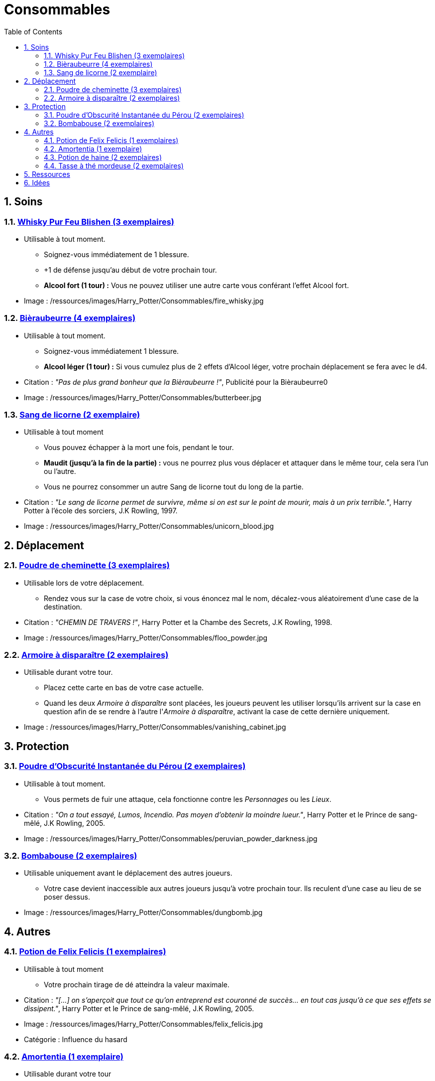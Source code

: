 :experimental:
:source-highlighter: pygments
:data-uri:
:icons: font

:toc:
:numbered:

:consommablesdir: /ressources/images/Harry_Potter/Consommables/

= Consommables

== Soins

=== http://harrypotter.wikia.com/wiki/Blishen%27s_Firewhisky[Whisky Pur Feu Blishen (3 exemplaires)]

* Utilisable à tout moment.
** Soignez-vous immédiatement de 1 blessure.
** +1 de défense jusqu'au début de votre prochain tour.
** *Alcool fort (1 tour) :* Vous ne pouvez utiliser une autre carte vous conférant l'effet Alcool fort.

* Image : {consommablesdir}fire_whisky.jpg

=== http://harrypotter.wikia.com/wiki/Butterbeer[Bièraubeurre (4 exemplaires)]

* Utilisable à tout moment.
** Soignez-vous immédiatement 1 blessure.
** *Alcool léger (1 tour) :* Si vous cumulez plus de 2 effets d'Alcool léger, votre prochain déplacement se fera avec le d4.

* Citation : _"Pas de plus grand bonheur que la Bièraubeurre !"_, Publicité pour la Bièraubeurre0
* Image : {consommablesdir}butterbeer.jpg

=== http://harrypotter.wikia.com/wiki/Unicorn_blood[Sang de licorne (2 exemplaire)]

* Utilisable à tout moment
** Vous pouvez échapper à la mort une fois, pendant le tour.
** *Maudit (jusqu'à la fin de la partie) :* vous ne pourrez plus vous déplacer et attaquer dans le même tour, cela sera l'un ou l'autre.
** Vous ne pourrez consommer un autre Sang de licorne tout du long de la partie.

* Citation : _"Le sang de licorne permet de survivre, même si on est sur le point de mourir, mais à un prix terrible."_, Harry Potter à l'école des sorciers, J.K Rowling, 1997.
* Image : {consommablesdir}unicorn_blood.jpg

== Déplacement

=== http://harrypotter.wikia.com/wiki/Floo_Powder[Poudre de cheminette (3 exemplaires)]

* Utilisable lors de votre déplacement.
** Rendez vous sur la case de votre choix, si vous énoncez mal le nom, décalez-vous aléatoirement d'une case de la destination.

* Citation : _"CHEMIN DE TRAVERS !"_, Harry Potter et la Chambe des Secrets, J.K Rowling, 1998.
* Image : {consommablesdir}floo_powder.jpg

=== http://harrypotter.wikia.com/wiki/Vanishing_Cabinet[Armoire à disparaître (2 exemplaires)]

* Utilisable durant votre tour.
** Placez cette carte en bas de votre case actuelle.
** Quand les deux _Armoire à disparaître_ sont placées, les joueurs peuvent les utiliser lorsqu'ils arrivent sur la case en question afin de se rendre à l'autre l'_Armoire à disparaître_, activant la case de cette dernière uniquement.

* Image : {consommablesdir}vanishing_cabinet.jpg

== Protection

=== http://harrypotter.wikia.com/wiki/Peruvian_Instant_Darkness_Powder[Poudre d'Obscurité Instantanée du Pérou (2 exemplaires)]

* Utilisable à tout moment.
** Vous permets de fuir une attaque, cela fonctionne contre les _Personnages_ ou les _Lieux_.

* Citation : _"On a tout essayé, Lumos, Incendio. Pas moyen d'obtenir la moindre lueur."_, Harry Potter et le Prince de sang-mêlé, J.K Rowling, 2005.
* Image : {consommablesdir}peruvian_powder_darkness.jpg

=== http://harrypotter.wikia.com/wiki/Dungbomb[Bombabouse (2 exemplaires)]

* Utilisable uniquement avant le déplacement des autres joueurs.
** Votre case devient inaccessible aux autres joueurs jusqu'à votre prochain tour. Ils reculent d'une case au lieu de se poser dessus.

* Image : {consommablesdir}dungbomb.jpg

== Autres

=== http://harrypotter.wikia.com/wiki/Felix_Felicis[Potion de Felix Felicis (1 exemplaires)]

* Utilisable à tout moment
** Votre prochain tirage de dé atteindra la valeur maximale.

* Citation : _"[...] on s'aperçoit que tout ce qu'on entreprend est couronné de succès... en tout cas jusqu'à ce que ses effets se dissipent."_, Harry Potter et le Prince de sang-mêlé, J.K Rowling, 2005.
* Image : {consommablesdir}felix_felicis.jpg
* Catégorie : Influence du hasard

=== http://harrypotter.wikia.com/wiki/Amortentia[Amortentia (1 exemplaire)]

* Utilisable durant votre tour
** Ciblez un autre personnage, il tombe fou amoureux de vous pendant 2 tours.
** Si vous mourrez, il se suicidera. Son cadavre sera inexploitable.
** L'effet peut-être annulé à l'aide d'un philtre de haine (l'un ne remplace pas l'autre).

* Citation : _"Non, elle produit simplement une forte attirance ou une obsession."_, Harry Potter et le Prince de sang-mêlé, J.K Rowling, 2005.
* Image : {consommablesdir}amortentia.jpg

=== http://harrypotter.wikia.com/wiki/Hate_Potion[Potion de haine (2 exemplaires)]

* Utilisable durant votre tour
** Vous pouvez attaquer deux fois par tour le personnage désigné, pendant 2 tours.
** L'effet peut-être annulé à l'aide de l'Amortentia (l'un ne remplace pas l'autre).

* Image : {consommablesdir}hate_potion.jpg
* Catégorie : Attaque

=== http://harrypotter.wikia.com/wiki/Nose-Biting_Teacup[Tasse à thé mordeuse (2 exemplaires)]

* Utilisable à tout moment
** Le consommable utilisé par la cible devant soigner des blessures, infligera 1 blessure à la place et en annulera les effets.
** Cela ne peut achever un joueur.

* Image : {consommablesdir}nose_biting_teacup.jpg
* Catégorie : Attaque / Contre

== Ressources

* https://en.wikipedia.org/wiki/Magic_in_Harry_Potter
* http://harrypotter.wikia.com/wiki/Wizard%27s_Brew
* http://harrypotter.wikia.com/wiki/Bell_jar
* http://harrypotter.wikia.com/wiki/Death
* http://harrypotter.wikia.com/wiki/Verdimillious_Charm
* https://fr.wikipedia.org/wiki/Objets_magiques_de_Harry_Potter
* http://harrypotter.wikia.com/wiki/Dark_Arts
* http://harrypotter.wikia.com/wiki/Potion

== Idées

* Un autre véhicule ? Magicobus, Poudlard Express, Voiture volante, Portoloin, Moto volante, Tapis Volant
* Bézoard

* Le polynectar pour avoir l'alignement d'un autre
